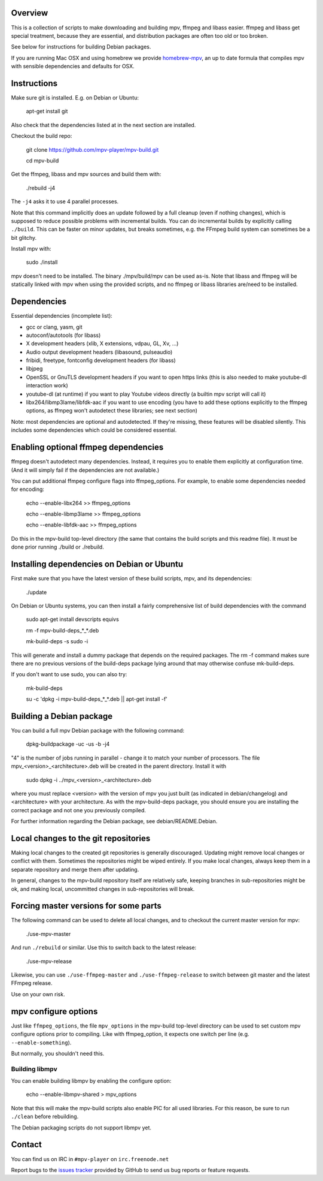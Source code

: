 Overview
========

This is a collection of scripts to make downloading and building mpv, ffmpeg
and libass easier. ffmpeg and libass get special treatment, because they are
essential, and distribution packages are often too old or too broken.

See below for instructions for building Debian packages.

If you are running Mac OSX and using homebrew we provide homebrew-mpv_, an up
to date formula that compiles mpv with sensible dependencies and defaults for
OSX.

Instructions
============

Make sure git is installed. E.g. on Debian or Ubuntu:

    apt-get install git

Also check that the dependencies listed at in the next section are installed.

Checkout the build repo:

    git clone https://github.com/mpv-player/mpv-build.git

    cd mpv-build

Get the ffmpeg, libass and mpv sources  and build them with:

    ./rebuild -j4

The ``-j4`` asks it to use 4 parallel processes.

Note that this command implicitly does an update followed by a full cleanup
(even if nothing changes), which is supposed to reduce possible problems with
incremental builds. You can do incremental builds by explicitly calling
``./build``. This can be faster on minor updates, but breaks sometimes, e.g.
the FFmpeg build system can sometimes be a bit glitchy.

Install mpv with:

    sudo ./install

mpv doesn't need to be installed. The binary ./mpv/build/mpv can be used as-is. Note
that libass and ffmpeg will be statically linked with mpv when using the
provided scripts, and no ffmpeg or libass libraries are/need to be installed.

Dependencies
============

Essential dependencies (incomplete list):

- gcc or clang, yasm, git
- autoconf/autotools (for libass)
- X development headers (xlib, X extensions, vdpau, GL, Xv, ...)
- Audio output development headers (libasound, pulseaudio)
- fribidi, freetype, fontconfig development headers (for libass)
- libjpeg
- OpenSSL or GnuTLS development headers if you want to open https links
  (this is also needed to make youtube-dl interaction work)
- youtube-dl (at runtime) if you want to play Youtube videos directly
  (a builtin mpv script will call it)
- libx264/libmp3lame/libfdk-aac if you want to use encoding (you have to
  add these options explicitly to the ffmpeg options, as ffmpeg won't
  autodetect these libraries; see next section)

Note: most dependencies are optional and autodetected. If they're missing,
these features will be disabled silently. This includes some dependencies
which could be considered essential.

Enabling optional ffmpeg dependencies
=====================================

ffmpeg doesn't autodetect many dependencies. Instead, it requires you to
enable them explicitly at configuration time. (And it will simply fail
if the dependencies are not available.)

You can put additional ffmpeg configure flags into ffmpeg_options. For
example, to enable some dependencies needed for encoding:

    echo --enable-libx264    >> ffmpeg_options

    echo --enable-libmp3lame >> ffmpeg_options

    echo --enable-libfdk-aac >> ffmpeg_options

Do this in the mpv-build top-level directory (the same that contains
the build scripts and this readme file). It must be done prior running
./build or ./rebuild.

Installing dependencies on Debian or Ubuntu
===========================================

First make sure that you have the latest version of these build
scripts, mpv, and its dependencies:

    ./update

On Debian or Ubuntu systems, you can then install a fairly comprehensive
list of build dependencies with the command

    sudo apt-get install devscripts equivs

    rm -f mpv-build-deps_*_*.deb

    mk-build-deps -s sudo -i

This will generate and install a dummy package that depends on the
required packages. The rm -f command makes sure there are no previous
versions of the build-deps package lying around that may otherwise
confuse mk-build-deps.

If you don't want to use sudo, you can also try:

    mk-build-deps

    su -c 'dpkg -i mpv-build-deps_*_*.deb || apt-get install -f'

Building a Debian package
=========================

You can build a full mpv Debian package with the following command:

    dpkg-buildpackage -uc -us -b -j4

"4" is the number of jobs running in parallel - change it to match
your number of processors. The file mpv_<version>_<architecture>.deb
will be created in the parent directory. Install it with

    sudo dpkg -i ../mpv_<version>_<architecture>.deb

where you must replace <version> with the version of mpv you just
built (as indicated in debian/changelog) and <architecture> with your
architecture. As with the mpv-build-deps package, you should ensure
you are installing the correct package and not one you previously
compiled.

For further information regarding the Debian package, see
debian/README.Debian.

Local changes to the git repositories
=====================================

Making local changes to the created git repositories is generally discouraged.
Updating might remove local changes or conflict with them. Sometimes the
repositories might be wiped entirely. If you make local changes, always keep
them in a separate repository and merge them after updating.

In general, changes to the mpv-build repository itself are relatively safe,
keeping branches in sub-repositories might be ok, and making local, uncommitted
changes in sub-repositories will break.

Forcing master versions for some parts
======================================

The following command can be used to delete all local changes, and to checkout
the current master version for mpv:

    ./use-mpv-master

And run ``./rebuild`` or similar. Use this to switch back to the latest release:

    ./use-mpv-release

Likewise, you can use ``./use-ffmpeg-master`` and ``./use-ffmpeg-release`` to
switch between git master and the latest FFmpeg release.

Use on your own risk.

mpv configure options
=====================

Just like ``ffmpeg_options``, the file ``mpv_options`` in the
mpv-build top-level directory can be used to set custom mpv configure
options prior to compiling. Like with ffmpeg_option, it expects one
switch per line (e.g. ``--enable-something``).

But normally, you shouldn't need this.

Building libmpv
---------------

You can enable building libmpv by enabling the configure option:

    echo --enable-libmpv-shared > mpv_options

Note that this will make the mpv-build scripts also enable PIC for all used
libraries. For this reason, be sure to run ``./clean`` before rebuilding.

The Debian packaging scripts do not support libmpv yet.

Contact
=======

You can find us on IRC in ``#mpv-player`` on ``irc.freenode.net``

Report bugs to the `issues tracker`_ provided by GitHub to send us bug
reports or feature requests.

.. _issues tracker: https://github.com/mpv-player/mpv/issues
.. _homebrew-mpv: https://github.com/mpv-player/homebrew-mpv
